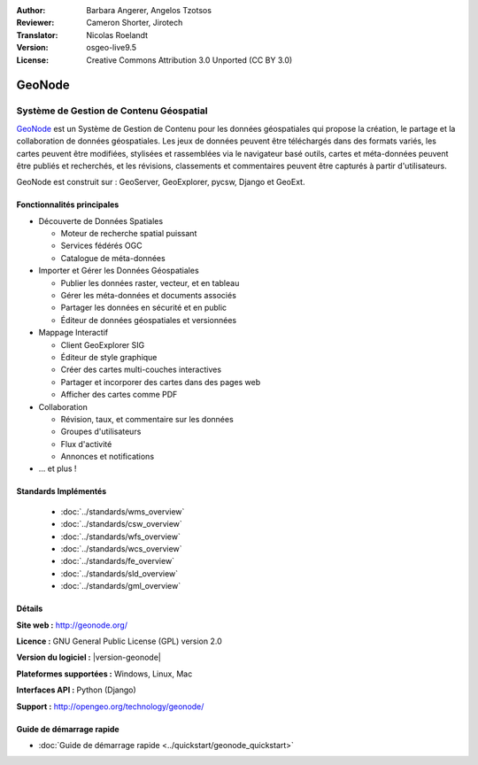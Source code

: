 :Author: Barbara Angerer, Angelos Tzotsos
:Reviewer: Cameron Shorter, Jirotech
:Translator: Nicolas Roelandt
:Version: osgeo-live9.5
:License: Creative Commons Attribution 3.0 Unported (CC BY 3.0)

.. image:: /images/project_logos/logo-geonode.png
  :alt: Logo du projet
  :align: right
  :target: http://geonode.org

.. image:: /images/logos/OSGeo_project.png
    :scale: 100
    :alt: logo du projet OSGeo
    :align: right
    :target: http://www.osgeo.org


GeoNode
================================================================================

Système de Gestion de Contenu Géospatial
~~~~~~~~~~~~~~~~~~~~~~~~~~~~~~~~~~~~~~~~~~~~~~~~~~~~~~~~~~~~~~~~~~~~~~~~~~~~~~~~

`GeoNode <http://geonode.org>`_ est un Système de Gestion de Contenu pour les données géospatiales qui propose la création, le partage et la collaboration de données géospatiales. Les jeux de données peuvent être téléchargés dans des formats variés, les cartes peuvent être modifiées, stylisées et rassemblées via le navigateur basé outils, cartes et méta-données peuvent être publiés et recherchés, et les révisions, classements et commentaires peuvent être capturés à partir d'utilisateurs.  

GeoNode est construit sur : GeoServer, GeoExplorer, pycsw, Django et GeoExt.

.. image:: /images/projects/geonode/geonode_basic_application.png
  :scale: 50%
  :alt: GeoNode application
  :align: right

Fonctionnalités principales
--------------------------------------------------------------------------------

* Découverte de Données Spatiales

  * Moteur de recherche spatial puissant
  * Services fédérés OGC
  * Catalogue de méta-données

* Importer et Gérer les Données Géospatiales

  * Publier les données raster, vecteur, et en tableau
  * Gérer les méta-données et documents associés
  * Partager les données en sécurité et en public
  * Éditeur de données géospatiales et versionnées

* Mappage Interactif

  * Client GeoExplorer SIG
  * Éditeur de style graphique
  * Créer des cartes multi-couches interactives
  * Partager et incorporer des cartes dans des pages web
  * Afficher des cartes comme PDF

* Collaboration

  * Révision, taux, et commentaire sur les données
  * Groupes d'utilisateurs
  * Flux d'activité
  * Annonces et notifications

* ... et plus !

Standards Implémentés
--------------------------------------------------------------------------------

  * :doc:`../standards/wms_overview`
  * :doc:`../standards/csw_overview`
  * :doc:`../standards/wfs_overview`
  * :doc:`../standards/wcs_overview`
  * :doc:`../standards/fe_overview`
  * :doc:`../standards/sld_overview` 
  * :doc:`../standards/gml_overview`

Détails
--------------------------------------------------------------------------------

**Site web :** http://geonode.org/

**Licence :** GNU General Public License (GPL) version 2.0

**Version du logiciel :** |version-geonode|

**Plateformes supportées :** Windows, Linux, Mac

**Interfaces API :** Python (Django)

**Support :** http://opengeo.org/technology/geonode/

Guide de démarrage rapide
--------------------------------------------------------------------------------

* :doc:`Guide de démarrage rapide <../quickstart/geonode_quickstart>`
